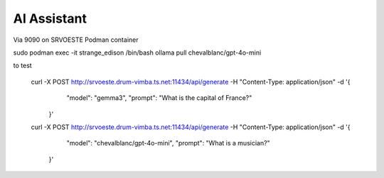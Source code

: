 AI Assistant
======================================================================

Via 9090 on SRVOESTE
Podman container 

sudo podman exec -it strange_edison /bin/bash
ollama pull chevalblanc/gpt-4o-mini

to test

    ::

    curl -X POST http://srvoeste.drum-vimba.ts.net:11434/api/generate      -H "Content-Type: application/json"      -d '{
       "model": "gemma3",
       "prompt": "What is the capital of France?"
     }'



    curl -X POST http://srvoeste.drum-vimba.ts.net:11434/api/generate      -H "Content-Type: application/json"      -d '{
       "model": "chevalblanc/gpt-4o-mini",
       "prompt": "What is a musician?"
     }'